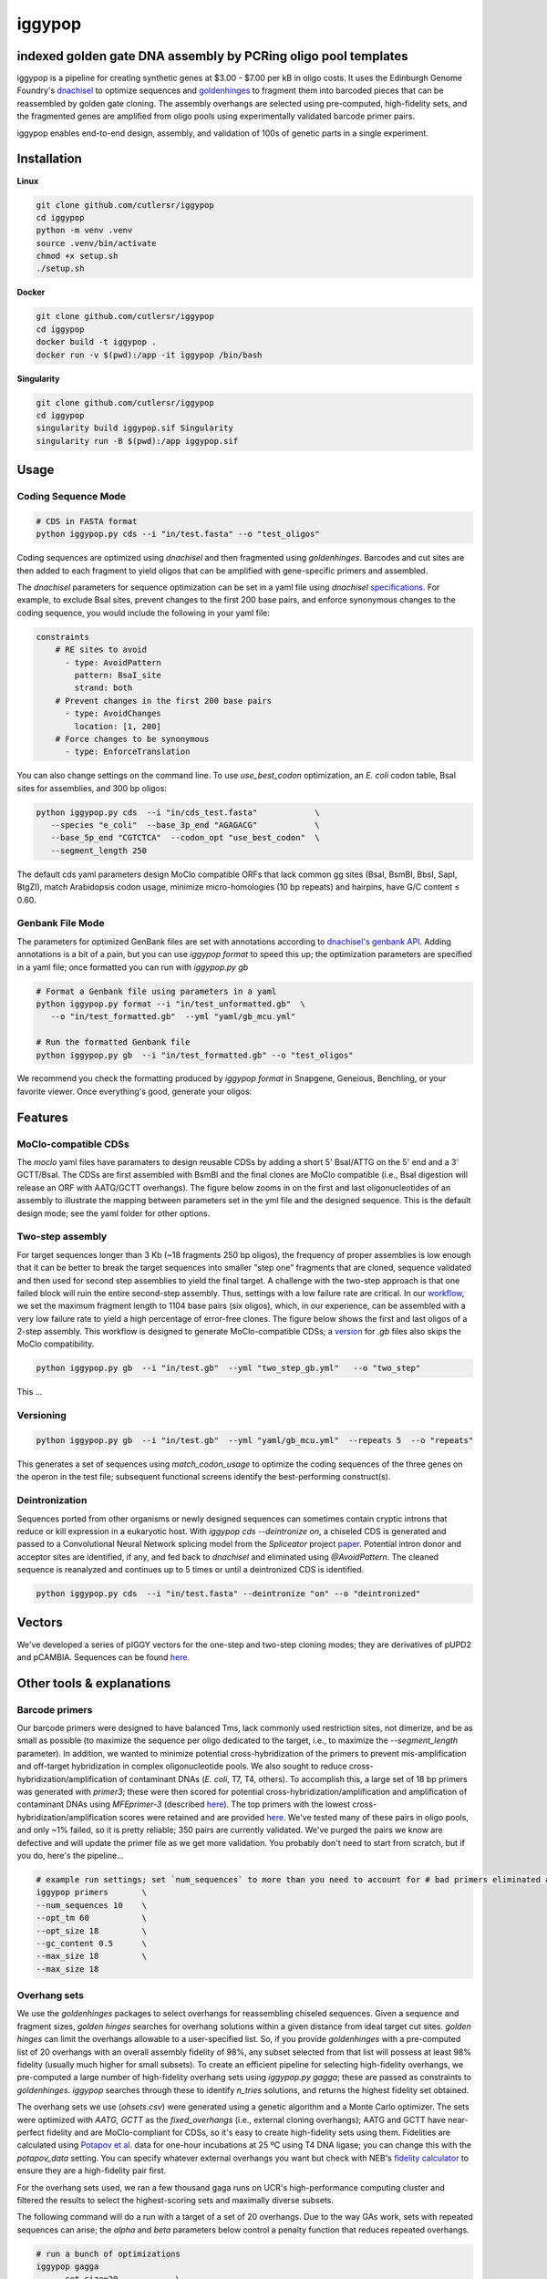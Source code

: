 ==========================
iggypop
==========================

**indexed golden gate DNA assembly by PCRing oligo pool templates**
==========================


iggypop is a pipeline for creating synthetic genes at $3.00 - $7.00 per kB in oligo costs. It uses the Edinburgh Genome Foundry's `dnachisel <https://github.com/Edinburgh-Genome-Foundry/DnaChisel>`_ to optimize sequences and `goldenhinges <https://github.com/Edinburgh-Genome-Foundry/GoldenHinges>`_ to fragment them into barcoded pieces that can be reassembled by golden gate cloning. The assembly overhangs are selected using pre-computed, high-fidelity sets, and the fragmented genes are amplified from oligo pools using experimentally validated barcode primer pairs.

iggypop enables end-to-end design, assembly, and validation of 100s of genetic parts in a single experiment.

.. image:: png/overview.png
   :alt: Overview

Installation
============

**Linux**

.. code:: bash

    git clone github.com/cutlersr/iggypop
    cd iggypop
    python -m venv .venv
    source .venv/bin/activate
    chmod +x setup.sh
    ./setup.sh

**Docker**

.. code:: bash

    git clone github.com/cutlersr/iggypop
    cd iggypop
    docker build -t iggypop .
    docker run -v $(pwd):/app -it iggypop /bin/bash

**Singularity**

.. code:: bash

    git clone github.com/cutlersr/iggypop
    cd iggypop
    singularity build iggypop.sif Singularity
    singularity run -B $(pwd):/app iggypop.sif

Usage
=====

Coding Sequence Mode
---------------------


.. code:: bash

    # CDS in FASTA format
    python iggypop.py cds --i "in/test.fasta" --o "test_oligos"

Coding sequences are optimized using `dnachisel` and then fragmented using `goldenhinges`. Barcodes and cut sites are then added to each fragment to yield oligos that can be amplified with gene-specific primers and assembled.

The `dnachisel` parameters for sequence optimization can be set in a yaml file using `dnachisel` `specifications <https://edinburgh-genome-foundry.github.io/DnaChisel/ref/builtin_specifications.html>`_. For example, to exclude BsaI sites, prevent changes to the first 200 base pairs, and enforce synonymous changes to the coding sequence, you would include the following in your yaml file:

.. code:: yaml

    constraints
        # RE sites to avoid
          - type: AvoidPattern
            pattern: BsaI_site
            strand: both    
        # Prevent changes in the first 200 base pairs
          - type: AvoidChanges
            location: [1, 200]
        # Force changes to be synonymous  
          - type: EnforceTranslation

You can also change settings on the command line. To use `use_best_codon` optimization, an *E. coli* codon table, BsaI sites for assemblies, and 300 bp oligos:

.. code:: bash

    python iggypop.py cds  --i "in/cds_test.fasta"            \ 
       --species "e_coli"  --base_3p_end "AGAGACG"            \
       --base_5p_end "CGTCTCA"  --codon_opt "use_best_codon"  \
       --segment_length 250 

The default cds yaml parameters design MoClo compatible ORFs that lack common gg sites (BsaI, BsmBI, BbsI, SapI, BtgZI), match Arabidopsis codon usage, minimize micro-homologies (10 bp repeats) and hairpins, have G/C content ≤ 0.60.


Genbank File Mode
------------------

The parameters for optimized GenBank files are set with annotations according to `dnachisel's genbank API <https://edinburgh-genome-foundry.github.io/DnaChisel/genbank/genbank_api.html>`_. Adding annotations is a bit of a pain, but you can use `iggypop format` to speed this up; the optimization parameters are specified in a yaml file; once formatted you can run with `iggypop.py gb`

.. code:: bash

    # Format a Genbank file using parameters in a yaml
    python iggypop.py format --i "in/test_unformatted.gb"  \
       --o "in/test_formatted.gb"  --yml "yaml/gb_mcu.yml"

    # Run the formatted Genbank file
    python iggypop.py gb  --i "in/test_formatted.gb" --o "test_oligos"


We recommend you check the formatting produced by `iggypop format` in Snapgene, Geneious, Benchling, or your favorite viewer. Once everything's good, generate your oligos:



Features
=====

MoClo-compatible CDSs
-----------------------

The `moclo` yaml files have paramaters to design reusable CDSs by adding a short 5' BsaI/ATTG on the 5' end and a 3' GCTT/BsaI. The CDSs are first assembled with BsmBI and the final clones are MoClo compatible (i.e., BsaI digestion will release an ORF with AATG/GCTT overhangs). The figure below zooms in on the first and last oligonucleotides of an assembly to illustrate the mapping between parameters set in the yml file and the designed sequence. This is the default design mode; see the yaml folder for other options. 

.. image:: png/molco.png
   :alt: MoClo Compatibility


Two-step assembly
-------------------

For target sequences longer than 3 Kb (~18 fragments 250 bp oligos), the frequency of proper assemblies is low enough that it can be better to break the target sequences into smaller "step one" fragments that are cloned, sequence validated and then used for second step assemblies to yield the final target. A challenge with the two-step approach is that one failed block will ruin the entire second-step assembly. Thus, settings with a low failure rate are critical. In our `workflow <#common-workflows-tips>`_, we set the maximum fragment length to 1104 base pairs (six oligos), which, in our experience, can be assembled with a very low failure rate to yield a high percentage of error-free clones. The figure below shows the first and last oligos of a 2-step assembly. This workflow is designed to generate MoClo-compatible CDSs; a `version <#common-workflows-tips>`_ for `.gb` files also skips the MoClo compatibility.

.. image:: png/two_step.png
   :alt: Two-step Assembly

.. code:: bash

    python iggypop.py gb  --i "in/test.gb"  --yml "two_step_gb.yml"   --o "two_step"

This ...

Versioning
---------------------

.. code:: bash

    python iggypop.py gb  --i "in/test.gb"  --yml "yaml/gb_mcu.yml"  --repeats 5  --o "repeats"

This generates a set of sequences using `match_codon_usage` to optimize the coding sequences of the three genes on the operon in the test file; subsequent functional screens identify the best-performing construct(s).


Deintronization
-----------------

Sequences ported from other organisms or newly designed sequences can sometimes contain cryptic introns that reduce or kill expression in a eukaryotic host. With `iggypop cds --deintronize on`, a chiseled CDS is generated and passed to a Convolutional Neural Network splicing model from the `Spliceator` project  `paper <https://link.springer.com/article/10.1007/s00438-016-1258-6>`_. Potential intron donor and acceptor sites are identified, if any, and fed back to `dnachisel` and eliminated using `@AvoidPattern`. The cleaned sequence is reanalyzed and continues up to 5 times or until a deintronized CDS is identified.

.. code:: bash

    python iggypop.py cds  --i "in/test.fasta" --deintronize "on" --o "deintronized" 


Vectors
=======

We've developed a series of pIGGY vectors for the one-step and two-step cloning modes; they are derivatives of pUPD2 and pCAMBIA. Sequences can be found `here <#vectors>`_.

Other tools & explanations
==========================

Barcode primers
----------------

Our barcode primers were designed to have balanced Tms, lack commonly used restriction sites, not dimerize, and be as small as possible (to maximize the sequence per oligo dedicated to the target, i.e., to maximize the `--segment_length` parameter). In addition, we wanted to minimize potential cross-hybridization of the primers to prevent mis-amplification and off-target hybridization in complex oligonucleotide pools. We also sought to reduce cross-hybridization/amplification of contaminant DNAs (*E. coli*, T7, T4, others). To accomplish this, a large set of 18 bp primers was generated with `primer3`; these were then scored for potential cross-hybridization/amplification and amplification of contaminant DNAs using `MFEprimer-3` (described `here <https://academic.oup.com/nar/article/47/W1/W610/5486745>`_). The top primers with the lowest cross-hybridization/amplification scores were retained and are provided `here <#barcode-primers>`_. We've tested many of these pairs in oligo pools, and only ~1% failed, so it is pretty reliable; 350 pairs are currently validated. We've purged the pairs we know are defective and will update the primer file as we get more validation. You probably don't need to start from scratch, but if you do, here's the pipeline...

.. code:: bash

    # example run settings; set `num_sequences` to more than you need to account for # bad primers eliminated after the MFEprimer steps.
    iggypop primers       \
    --num_sequences 10    \
    --opt_tm 60           \ 
    --opt_size 18         \
    --gc_content 0.5      \
    --max_size 18         \
    --max_size 18

Overhang sets
-------------

We use the `goldenhinges` packages to select overhangs for reassembling chiseled sequences. Given a sequence and fragment sizes, `golden hinges` searches for overhang solutions within a given distance from ideal target cut sites. `golden hinges` can limit the overhangs allowable to a user-specified list. So, if you provide `goldenhinges` with a pre-computed list of 20 overhangs with an overall assembly fidelity of 98%, any subset selected from that list will possess at least 98% fidelity (usually much higher for small subsets). To create an efficient pipeline for selecting high-fidelity overhangs, we pre-computed a large number of high-fidelity overhang sets using `iggypop.py gagga`; these are passed as constraints to `goldenhinges`. `iggypop` searches through these to identify `n_tries` solutions, and returns the highest fidelity set obtained.

The overhang sets we use (`ohsets.csv`) were generated using a genetic algorithm and a Monte Carlo optimizer. The sets were optimized with `AATG, GCTT` as the `fixed_overhangs` (i.e., external cloning overhangs); AATG and GCTT have near-perfect fidelity and are MoClo-compliant for CDSs, so it's easy to create high-fidelity sets using them. Fidelities are calculated using `Potapov et al. <https://pubs.acs.org/doi/10.1021/acssynbio.8b00333>`_ data for one-hour incubations at 25 ºC using T4 DNA ligase; you can change this with the `potapov_data` setting. You can specify whatever external overhangs you want but check with NEB's `fidelity calculator <https://ligasefidelity.neb.com/viewset/run.cgi>`_ to ensure they are a high-fidelity pair first.

For the overhang sets used, we ran a few thousand gaga runs on UCR's high-performance computing cluster and filtered the results to select the highest-scoring sets and maximally diverse subsets.

The following command will do a run with a target of a set of 20 overhangs. Due to the way GAs work, sets with repeated sequences can arise; the `alpha` and `beta` parameters below control a penalty function that reduces repeated overhangs.

.. code:: bash

    # run a bunch of optimizations
    iggypop gagga 
        --set_size=20            \
        --ngen=150               \
        --pop_size=1000          \
        --min_improve=.0005      \
        --alpha 2.4              \
        --beta 2.4               \
        --tournament_size 4 

    # then run this from the directory with all of your results
    Rscript scripts/process_gagga_runs.R --top_percent=2 --n_cliques=30

The data below shows the fidelities obtained for a run of 4,500 plant transcription factors using AATG/GCTT cloning overhangs; in this run the mean fragment number is 7 (~1.2 kB) and the mean assembly fidelity is predicted to be 99.5%.

.. image:: png/fidelity_plot.png
   :alt: fidelity_plot

